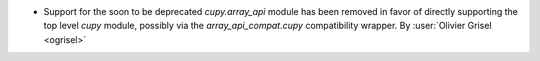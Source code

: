 - Support for the soon to be deprecated `cupy.array_api` module has been
  removed in favor of directly supporting the top level `cupy` module, possibly
  via the `array_api_compat.cupy` compatibility wrapper.
  By :user:`Olivier Grisel <ogrisel>`

